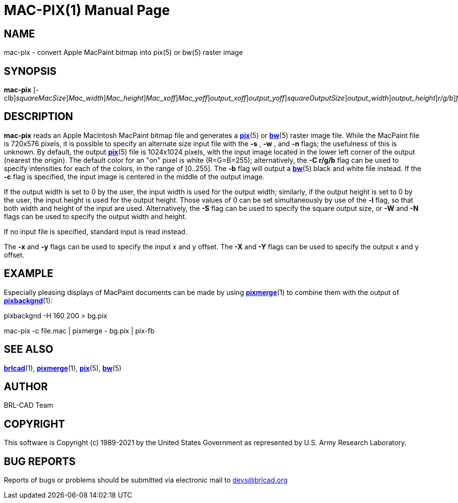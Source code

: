 = MAC-PIX(1)
BRL-CAD Team
:doctype: manpage
:man manual: BRL-CAD
:man source: BRL-CAD
:page-layout: base

== NAME

mac-pix - convert Apple MacPaint bitmap into pix(5) or bw(5) raster image

== SYNOPSIS

*[cmd]#mac-pix#* [-clb][-s [rep]_squareMacSize_][-w [rep]_Mac_width_][-n [rep]_Mac_height_][-x [rep]_Mac_xoff_][-y [rep]_Mac_yoff_][-X [rep]_output_xoff_][-Y [rep]_output_yoff_][-S [rep]_squareOutputSize_][-W [rep]_output_width_][-N [rep]_output_height_][-C [rep]_r/g/b_][[rep]_file.mac_]

== DESCRIPTION

*[cmd]#mac-pix#* reads an Apple MacIntosh MacPaint bitmap file and generates a xref:man:5/pix.adoc[*pix*](5) or xref:man:5/bw.adoc[*bw*](5) raster image file. While the MacPaint file is 720x576 pixels, it is possible to specify an alternate size input file with the *[opt]#-s#*  , *[opt]#-w#*  , and *[opt]#-n#* flags;  the usefulness of this is unknown. By default, the output xref:man:5/pix.adoc[*pix*](5) file is 1024x1024 pixels, with the input image located in the lower left corner of the output (nearest the origin).  The default color for an "on" pixel is white (R=G=B=255); alternatively, the *[opt]#-C r/g/b#* flag can be used to specify intensities for each of the colors, in the range of [0..255]. The *[opt]#-b#* flag will output a xref:man:5/bw.adoc[*bw*](5) black and white file instead. If the *[opt]#-c#* flag is specified, the input image is centered in the middle of the output image.

If the output width is set to 0 by the user, the input width is used for the output width; similarly, if the output height is set to 0 by the user, the input height is used for the output height.  Those values of 0 can be set simultaneously by use of the *[opt]#-l#* flag, so that both width and height of the input are used. Alternatively, the *[opt]#-S#* flag can be used to specify the square output size, or *[opt]#-W#* and *[opt]#-N#* flags can be used to specify the output width and height.

If no input file is specified, standard input is read instead.

The *[opt]#-x#*  and *[opt]#-y#*  flags can be used to specify the input x and y offset. The *[opt]#-X#*  and *[opt]#-Y#*  flags can be used to specify the output x and y offset.

[[_examples]]
== EXAMPLE

Especially pleasing displays of MacPaint documents can be made by using xref:man:1/pixmerge.adoc[*pixmerge*](1) to combine them with the output of xref:man:1/pixbackgnd.adoc[*pixbackgnd*](1): 

pixbackgnd -H 160 200 > bg.pix

mac-pix -c file.mac | pixmerge - bg.pix | pix-fb

== SEE ALSO

xref:man:1/brlcad.adoc[*brlcad*](1), xref:man:1/pixmerge.adoc[*pixmerge*](1), xref:man:5/pix.adoc[*pix*](5), xref:man:5/bw.adoc[*bw*](5)

== AUTHOR

BRL-CAD Team

== COPYRIGHT

This software is Copyright (c) 1989-2021 by the United States Government as represented by U.S. Army Research Laboratory.

== BUG REPORTS

Reports of bugs or problems should be submitted via electronic mail to mailto:devs@brlcad.org[]